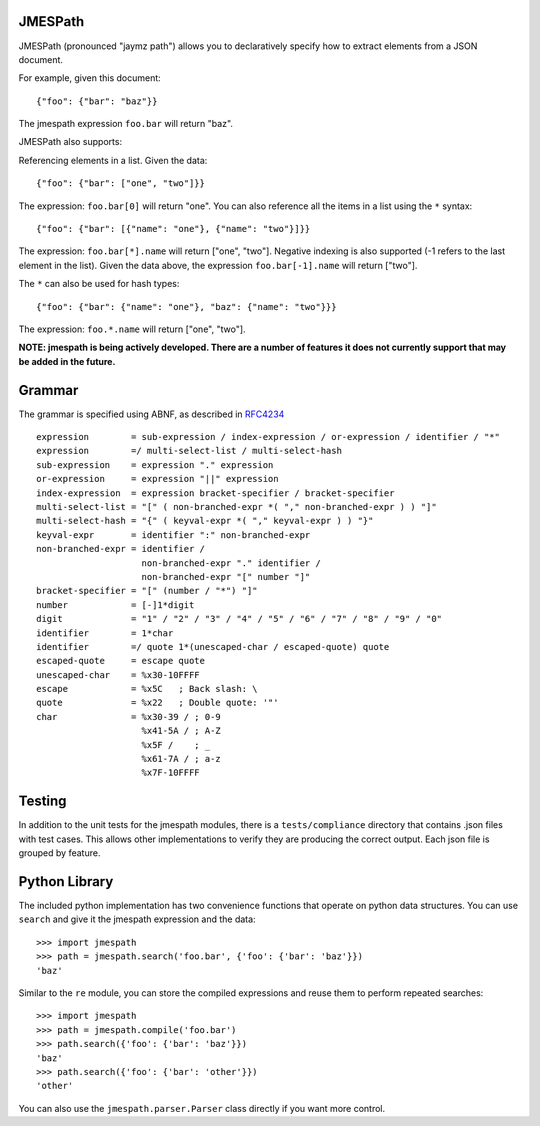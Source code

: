 JMESPath
========

JMESPath (pronounced "jaymz path") allows you to declaratively specify how to
extract elements from a JSON document.

For example, given this document::

    {"foo": {"bar": "baz"}}

The jmespath expression ``foo.bar`` will return "baz".

JMESPath also supports:

Referencing elements in a list.  Given the data::

    {"foo": {"bar": ["one", "two"]}}

The expression: ``foo.bar[0]`` will return "one".
You can also reference all the items in a list using the ``*``
syntax::

   {"foo": {"bar": [{"name": "one"}, {"name": "two"}]}}

The expression: ``foo.bar[*].name`` will return ["one", "two"].
Negative indexing is also supported (-1 refers to the last element
in the list).  Given the data above, the expression
``foo.bar[-1].name`` will return ["two"].

The ``*`` can also be used for hash types::

   {"foo": {"bar": {"name": "one"}, "baz": {"name": "two"}}}

The expression: ``foo.*.name`` will return ["one", "two"].

**NOTE: jmespath is being actively developed.  There are a number
of features it does not currently support that may be added in the
future.**


Grammar
=======

The grammar is specified using ABNF, as described in `RFC4234`_

::

    expression        = sub-expression / index-expression / or-expression / identifier / "*"
    expression        =/ multi-select-list / multi-select-hash
    sub-expression    = expression "." expression
    or-expression     = expression "||" expression
    index-expression  = expression bracket-specifier / bracket-specifier
    multi-select-list = "[" ( non-branched-expr *( "," non-branched-expr ) ) "]"
    multi-select-hash = "{" ( keyval-expr *( "," keyval-expr ) ) "}"
    keyval-expr       = identifier ":" non-branched-expr
    non-branched-expr = identifier /
                        non-branched-expr "." identifier /
                        non-branched-expr "[" number "]"
    bracket-specifier = "[" (number / "*") "]"
    number            = [-]1*digit
    digit             = "1" / "2" / "3" / "4" / "5" / "6" / "7" / "8" / "9" / "0"
    identifier        = 1*char
    identifier        =/ quote 1*(unescaped-char / escaped-quote) quote
    escaped-quote     = escape quote
    unescaped-char    = %x30-10FFFF
    escape            = %x5C   ; Back slash: \
    quote             = %x22   ; Double quote: '"'
    char              = %x30-39 / ; 0-9
                        %x41-5A / ; A-Z
                        %x5F /    ; _
                        %x61-7A / ; a-z
                        %x7F-10FFFF



Testing
=======

In addition to the unit tests for the jmespath modules,
there is a ``tests/compliance`` directory that contains
.json files with test cases.  This allows other implementations
to verify they are producing the correct output.  Each json
file is grouped by feature.

Python Library
==============

The included python implementation has two convenience functions
that operate on python data structures.  You can use ``search``
and give it the jmespath expression and the data::

    >>> import jmespath
    >>> path = jmespath.search('foo.bar', {'foo': {'bar': 'baz'}})
    'baz'

Similar to the ``re`` module, you can store the compiled expressions
and reuse them to perform repeated searches::

    >>> import jmespath
    >>> path = jmespath.compile('foo.bar')
    >>> path.search({'foo': {'bar': 'baz'}})
    'baz'
    >>> path.search({'foo': {'bar': 'other'}})
    'other'

You can also use the ``jmespath.parser.Parser`` class directly
if you want more control.


.. _RFC4234: http://tools.ietf.org/html/rfc4234
